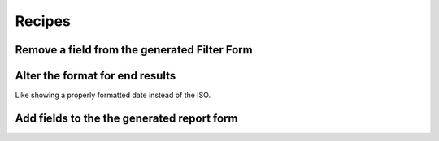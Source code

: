.. _recipes:

Recipes
=======

Remove a field from the generated Filter Form
----------------------------------------------


Alter the format for end results
---------------------------------

Like showing a properly formatted date instead of the ISO.


Add fields to the the generated report form
-------------------------------------------


